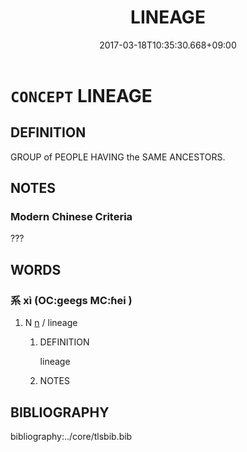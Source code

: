 # -*- mode: mandoku-tls-view -*-
#+TITLE: LINEAGE
#+DATE: 2017-03-18T10:35:30.668+09:00        
#+STARTUP: content
* =CONCEPT= LINEAGE
:PROPERTIES:
:CUSTOM_ID: uuid-05883692-172f-4624-a0b0-d1d011530d1a
:TR_ZH: 血統
:END:
** DEFINITION

GROUP of PEOPLE HAVING the SAME ANCESTORS.

** NOTES

*** Modern Chinese Criteria
???

** WORDS
   :PROPERTIES:
   :VISIBILITY: children
   :END:
*** 系 xì (OC:ɡeeɡs MC:ɦei )
:PROPERTIES:
:CUSTOM_ID: uuid-b14fa0fd-20e0-4b71-8e19-319972c02e42
:Char+: 系(120,1/7) 
:GY_IDS+: uuid-8e1e2243-65ae-4eb1-83fb-0e110016aef5
:PY+: xì     
:OC+: ɡeeɡs     
:MC+: ɦei     
:END: 
**** N [[tls:syn-func::#uuid-8717712d-14a4-4ae2-be7a-6e18e61d929b][n]] / lineage
:PROPERTIES:
:CUSTOM_ID: uuid-55160c28-f818-4b2e-b13d-19a52a2ead83
:WARRING-STATES-CURRENCY: 3
:END:
****** DEFINITION

lineage

****** NOTES

** BIBLIOGRAPHY
bibliography:../core/tlsbib.bib
